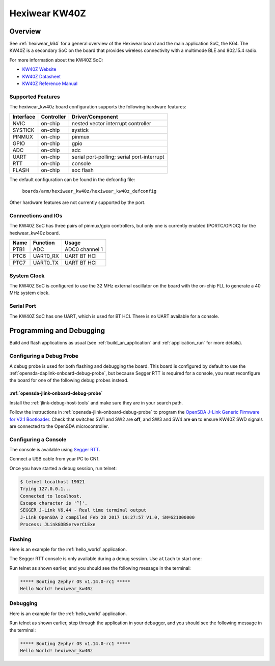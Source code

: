 .. _hexiwear_kw40z:

Hexiwear KW40Z
##############

Overview
********

See :ref:`hexiwear_k64` for a general overview of the Hexiwear board and the
main application SoC, the K64. The KW40Z is a secondary SoC on the board that
provides wireless connectivity with a multimode BLE and 802.15.4 radio.

For more information about the KW40Z SoC:

- `KW40Z Website`_
- `KW40Z Datasheet`_
- `KW40Z Reference Manual`_

Supported Features
==================

The hexiwear_kw40z board configuration supports the following hardware features:

+-----------+------------+-------------------------------------+
| Interface | Controller | Driver/Component                    |
+===========+============+=====================================+
| NVIC      | on-chip    | nested vector interrupt controller  |
+-----------+------------+-------------------------------------+
| SYSTICK   | on-chip    | systick                             |
+-----------+------------+-------------------------------------+
| PINMUX    | on-chip    | pinmux                              |
+-----------+------------+-------------------------------------+
| GPIO      | on-chip    | gpio                                |
+-----------+------------+-------------------------------------+
| ADC       | on-chip    | adc                                 |
+-----------+------------+-------------------------------------+
| UART      | on-chip    | serial port-polling;                |
|           |            | serial port-interrupt               |
+-----------+------------+-------------------------------------+
| RTT       | on-chip    | console                             |
+-----------+------------+-------------------------------------+
| FLASH     | on-chip    | soc flash                           |
+-----------+------------+-------------------------------------+

The default configuration can be found in the defconfig file:

	``boards/arm/hexiwear_kw40z/hexiwear_kw40z_defconfig``

Other hardware features are not currently supported by the port.

Connections and IOs
===================

The KW40Z SoC has three pairs of pinmux/gpio controllers, but only one is
currently enabled (PORTC/GPIOC) for the hexiwear_kw40z board.

+-------+-----------------+---------------------------+
| Name  | Function        | Usage                     |
+=======+=================+===========================+
| PTB1  | ADC             | ADC0 channel 1            |
+-------+-----------------+---------------------------+
| PTC6  | UART0_RX        | UART BT HCI               |
+-------+-----------------+---------------------------+
| PTC7  | UART0_TX        | UART BT HCI               |
+-------+-----------------+---------------------------+

System Clock
============

The KW40Z SoC is configured to use the 32 MHz external oscillator on the board
with the on-chip FLL to generate a 40 MHz system clock.

Serial Port
===========

The KW40Z SoC has one UART, which is used for BT HCI. There is no UART
available for a console.

Programming and Debugging
*************************

Build and flash applications as usual (see :ref:`build_an_application` and
:ref:`application_run` for more details).

Configuring a Debug Probe
=========================

A debug probe is used for both flashing and debugging the board. This board is
configured by default to use the :ref:`opensda-daplink-onboard-debug-probe`,
but because Segger RTT is required for a console, you must reconfigure the
board for one of the following debug probes instead.

:ref:`opensda-jlink-onboard-debug-probe`
----------------------------------------

Install the :ref:`jlink-debug-host-tools` and make sure they are in your search
path.

Follow the instructions in :ref:`opensda-jlink-onboard-debug-probe` to program
the `OpenSDA J-Link Generic Firmware for V2.1 Bootloader`_. Check that switches
SW1 and SW2 are **off**, and SW3 and SW4 are **on**  to ensure KW40Z SWD signals
are connected to the OpenSDA microcontroller.

Configuring a Console
=====================

The console is available using `Segger RTT`_.

Connect a USB cable from your PC to CN1.

Once you have started a debug session, run telnet:

.. code-block:: console

    $ telnet localhost 19021
    Trying 127.0.0.1...
    Connected to localhost.
    Escape character is '^]'.
    SEGGER J-Link V6.44 - Real time terminal output
    J-Link OpenSDA 2 compiled Feb 28 2017 19:27:57 V1.0, SN=621000000
    Process: JLinkGDBServerCLExe

Flashing
========

Here is an example for the :ref:`hello_world` application.

.. zephyr-app-commands::
   :zephyr-app: samples/hello_world
   :board: hexiwear_kw40z
   :goals: flash

The Segger RTT console is only available during a debug session. Use ``attach``
to start one:

.. zephyr-app-commands::
   :zephyr-app: samples/hello_world
   :board: hexiwear_kw40z
   :goals: attach

Run telnet as shown earlier, and you should see the following message in the
terminal:

.. code-block:: console

   ***** Booting Zephyr OS v1.14.0-rc1 *****
   Hello World! hexiwear_kw40z

Debugging
=========

Here is an example for the :ref:`hello_world` application.

.. zephyr-app-commands::
   :zephyr-app: samples/hello_world
   :board: hexiwear_kw40z
   :goals: debug

Run telnet as shown earlier, step through the application in your debugger, and
you should see the following message in the terminal:

.. code-block:: console

   ***** Booting Zephyr OS v1.14.0-rc1 *****
   Hello World! hexiwear_kw40z

.. _KW40Z Website:
   https://www.nxp.com/products/processors-and-microcontrollers/arm-based-processors-and-mcus/kinetis-cortex-m-mcus/w-serieswireless-conn.m0-plus-m4/kinetis-kw40z-2.4-ghz-dual-mode-ble-and-802.15.4-wireless-radio-microcontroller-mcu-based-on-arm-cortex-m0-plus-core:KW40Z

.. _KW40Z Datasheet:
   https://www.nxp.com/docs/en/data-sheet/MKW40Z160.pdf

.. _KW40Z Reference Manual:
   https://www.nxp.com/docs/en/reference-manual/MKW40Z160RM.pdf

.. _Segger RTT:
   https://www.segger.com/products/debug-probes/j-link/technology/about-real-time-transfer/

.. _OpenSDA J-Link Generic Firmware for V2.1 Bootloader:
   https://www.segger.com/downloads/jlink/OpenSDA_V2_1
